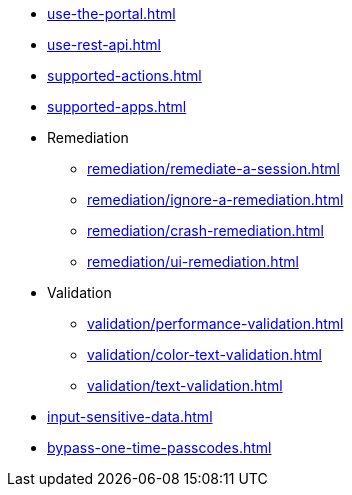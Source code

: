 ** xref:use-the-portal.adoc[]
** xref:use-rest-api.adoc[]
** xref:supported-actions.adoc[]
** xref:supported-apps.adoc[]

** Remediation
*** xref:remediation/remediate-a-session.adoc[]
*** xref:remediation/ignore-a-remediation.adoc[]
*** xref:remediation/crash-remediation.adoc[]
*** xref:remediation/ui-remediation.adoc[]

** Validation
*** xref:validation/performance-validation.adoc[]
*** xref:validation/color-text-validation.adoc[]
*** xref:validation/text-validation.adoc[]

** xref:input-sensitive-data.adoc[]
** xref:bypass-one-time-passcodes.adoc[]
